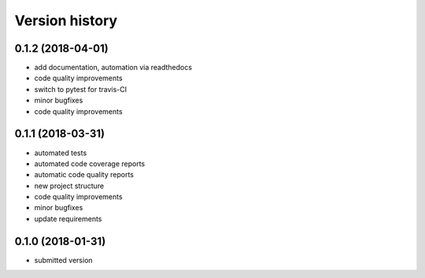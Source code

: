 ===============
Version history
===============


0.1.2 (2018-04-01)
-----------------

- add documentation, automation via readthedocs
- code quality improvements
- switch to pytest for travis-CI
- minor bugfixes
- code quality improvements


0.1.1 (2018-03-31)
------------------

- automated tests
- automated code coverage reports
- automatic code quality reports
- new project structure
- code quality improvements
- minor bugfixes
- update requirements


0.1.0 (2018-01-31)
------------------

- submitted version
